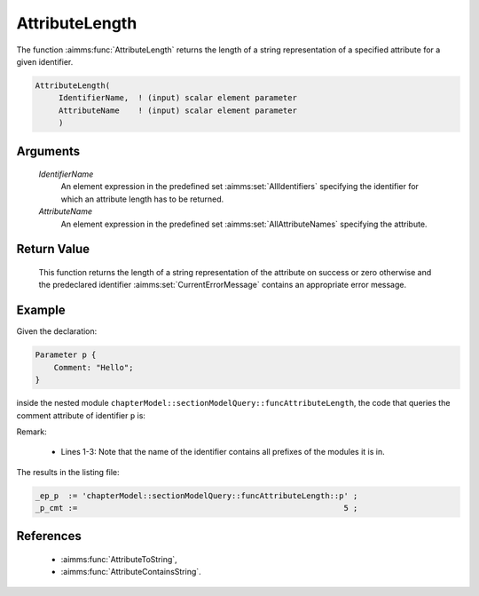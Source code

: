 .. aimms:function:: AttributeLength(IdentifierName, AttributeName)

.. _AttributeLength:

AttributeLength
=================

The function :aimms:func:`AttributeLength` returns the length of a string representation 
of a specified attribute for a given identifier.

.. code-block:: aimms

    AttributeLength(
         IdentifierName,  ! (input) scalar element parameter
         AttributeName    ! (input) scalar element parameter
         )

Arguments
---------

    *IdentifierName*
        An element expression in the predefined set :aimms:set:`AllIdentifiers` specifying the
        identifier for which an attribute length has to be returned.

    *AttributeName*
        An element expression in the predefined set :aimms:set:`AllAttributeNames` specifying the
        attribute.

Return Value
------------

    This function returns the length of a string representation of the attribute on
    success or zero otherwise and the predeclared identifier
    :aimms:set:`CurrentErrorMessage` contains an appropriate error message.


Example
-------

Given the declaration:

.. code-block:: aimms

    Parameter p {
        Comment: "Hello";
    }

inside the nested module ``chapterModel::sectionModelQuery::funcAttributeLength``, 
the code that queries the comment attribute of identifier ``p`` is:

.. code-block:: aimms
    :linenos:
    :emphasize-lines: 4

    _ep_p := StringToElement(AllIdentifiers, 
        "chapterModel::sectionModelQuery::funcAttributeLength::p", 
        create: 0);
    _p_cmt := AttributeLength(_ep_p, 'comment');
    block where single_column_display := 1, listing_number_precision := 6 ;
        display { _ep_p, _p_cmt };
    endblock ;

Remark: 

    *   Lines 1-3: Note that the name of the identifier contains all prefixes of the modules it is in.
    
The results in the listing file:  

.. code-block:: aimms

    _ep_p  := 'chapterModel::sectionModelQuery::funcAttributeLength::p' ;
    _p_cmt :=                                                         5 ;
      

References
-----------

    *   :aimms:func:`AttributeToString`, 
    
    *   :aimms:func:`AttributeContainsString`.
